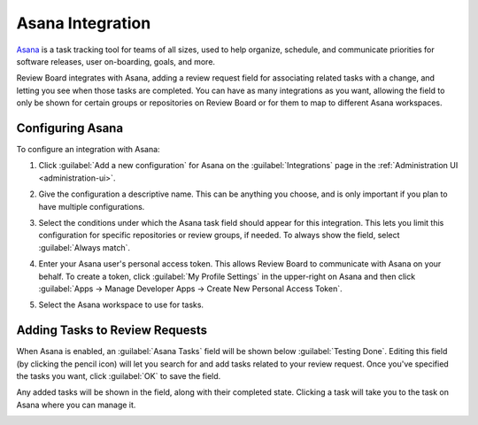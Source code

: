 .. _integrations-asana:

=================
Asana Integration
=================

.. versionadded:: 3.0.4

Asana_ is a task tracking tool for teams of all sizes, used to help
organize, schedule, and communicate priorities for software releases, user
on-boarding, goals, and more.

Review Board integrates with Asana, adding a review request field for
associating related tasks with a change, and letting you see when those tasks
are completed. You can have as many integrations as you want, allowing
the field to only be shown for certain groups or repositories on Review Board
or for them to map to different Asana workspaces.


.. _Asana: https://asana.com/


Configuring Asana
=================

To configure an integration with Asana:

1. Click :guilabel:`Add a new configuration` for Asana on the
   :guilabel:`Integrations` page in the :ref:`Administration UI
   <administration-ui>`.

   .. image:: images/asana-add-integration.png

   .. image:: images/asana-config.png

2. Give the configuration a descriptive name. This can be anything you choose,
   and is only important if you plan to have multiple configurations.

3. Select the conditions under which the Asana task field should appear for
   this integration. This lets you limit this configuration for specific
   repositories or review groups, if needed. To always show the field, select
   :guilabel:`Always match`.

4. Enter your Asana user's personal access token. This allows Review Board to
   communicate with Asana on your behalf. To create a token, click
   :guilabel:`My Profile Settings` in the upper-right on Asana and then click
   :guilabel:`Apps -> Manage Developer Apps -> Create New Personal Access
   Token`.

   .. image:: images/asana-profile-settings.png

   .. image:: images/asana-manage-app.png

5. Select the Asana workspace to use for tasks.


Adding Tasks to Review Requests
===============================

When Asana is enabled, an :guilabel:`Asana Tasks` field will be shown below
:guilabel:`Testing Done`. Editing this field (by clicking the pencil icon)
will let you search for and add tasks related to your review request.  Once
you've specified the tasks you want, click :guilabel:`OK` to save the field.

Any added tasks will be shown in the field, along with their completed state.
Clicking a task will take you to the task on Asana where you can manage it.

.. image:: images/asana-tasks.png
